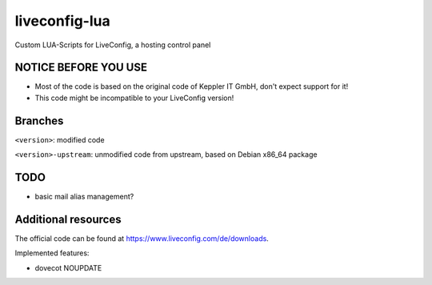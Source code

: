 ===============
liveconfig-lua
===============

Custom LUA-Scripts for LiveConfig, a hosting control panel

NOTICE BEFORE YOU USE
=====================

* Most of the code is based on the original code of Keppler IT GmbH, don't expect support for it!
* This code might be incompatible to your LiveConfig version!


Branches
========

``<version>``: modified code

``<version>-upstream``: unmodified code from upstream, based on Debian x86_64 package

TODO
====

* basic mail alias management?

Additional resources
====================

The official code can be found at https://www.liveconfig.com/de/downloads.

Implemented features:

* dovecot NOUPDATE
